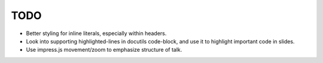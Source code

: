 TODO
====

* Better styling for inline literals, especially within headers.

* Look into supporting highlighted-lines in docutils code-block, and use it to
  highlight important code in slides.

* Use impress.js movement/zoom to emphasize structure of talk.
